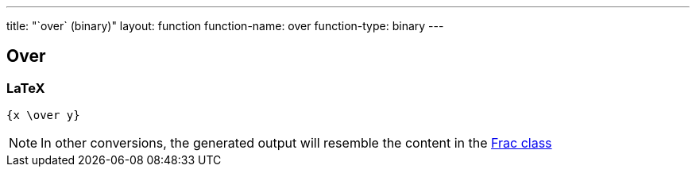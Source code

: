 ---
title: "`over` (binary)"
layout: function
function-name: over
function-type: binary
---

[[over]]
== Over

=== LaTeX

[source,latex]
----
{x \over y}
----


NOTE: In other conversions, the generated output will resemble the content in the link:../frac[Frac class]
